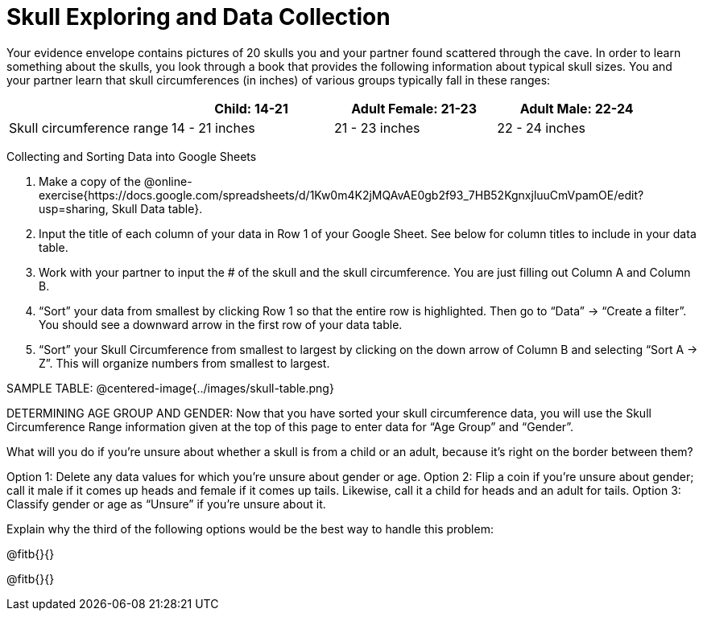 = Skull Exploring and Data Collection

Your evidence envelope contains pictures of 20 skulls you and your partner found scattered through the cave. In order to learn something about the skulls, you look through a book that provides the following information about typical skull sizes. You and your partner learn that skull circumferences (in inches) of various groups typically fall in these ranges:

[cols="1,1,1,1", options="header""]
|===

|
|Child:  14-21
|Adult Female: 21-23
|Adult Male: 22-24

|Skull circumference range
| 14 - 21 inches
| 21 - 23 inches
| 22 - 24 inches

|===

Collecting and Sorting Data into Google Sheets

. Make a copy of the @online-exercise{https://docs.google.com/spreadsheets/d/1Kw0m4K2jMQAvAE0gb2f93_7HB52KgnxjluuCmVpamOE/edit?usp=sharing, Skull Data table}.  
. Input the title of each column of your data in Row 1 of your Google Sheet. See below for column titles to include in your data table.
. Work with your partner to input the # of the skull and the skull circumference. You are just filling out Column A and Column B.
. “Sort” your data from smallest by clicking Row 1 so that the entire row is highlighted. Then go to “Data” → “Create a filter”. You should see a downward arrow in the first row of your data table.
. “Sort” your Skull Circumference from smallest to largest by clicking on the down arrow of Column B and selecting “Sort A → Z”. This will organize numbers from smallest to largest.


SAMPLE TABLE:
@centered-image{../images/skull-table.png}

DETERMINING AGE GROUP AND GENDER:
Now that you have sorted your skull circumference data, you will use the Skull Circumference Range information given at the top of this page to enter data for “Age Group” and “Gender”.

What will you do if you're unsure about whether a skull is from a child or an adult, because it's right on the border between them?

[.indented-para]
--
Option 1: 	Delete any data values for which you’re unsure about gender or age.
Option 2: 	Flip a coin if you’re unsure about gender; call it male if it comes up heads and female if it comes up tails. Likewise, call it a child for heads and an adult for tails.
Option 3: 	Classify gender or age as “Unsure” if you’re unsure about it.
--

Explain why the third of the following options would be the best way to handle this problem:

@fitb{}{}

@fitb{}{}
